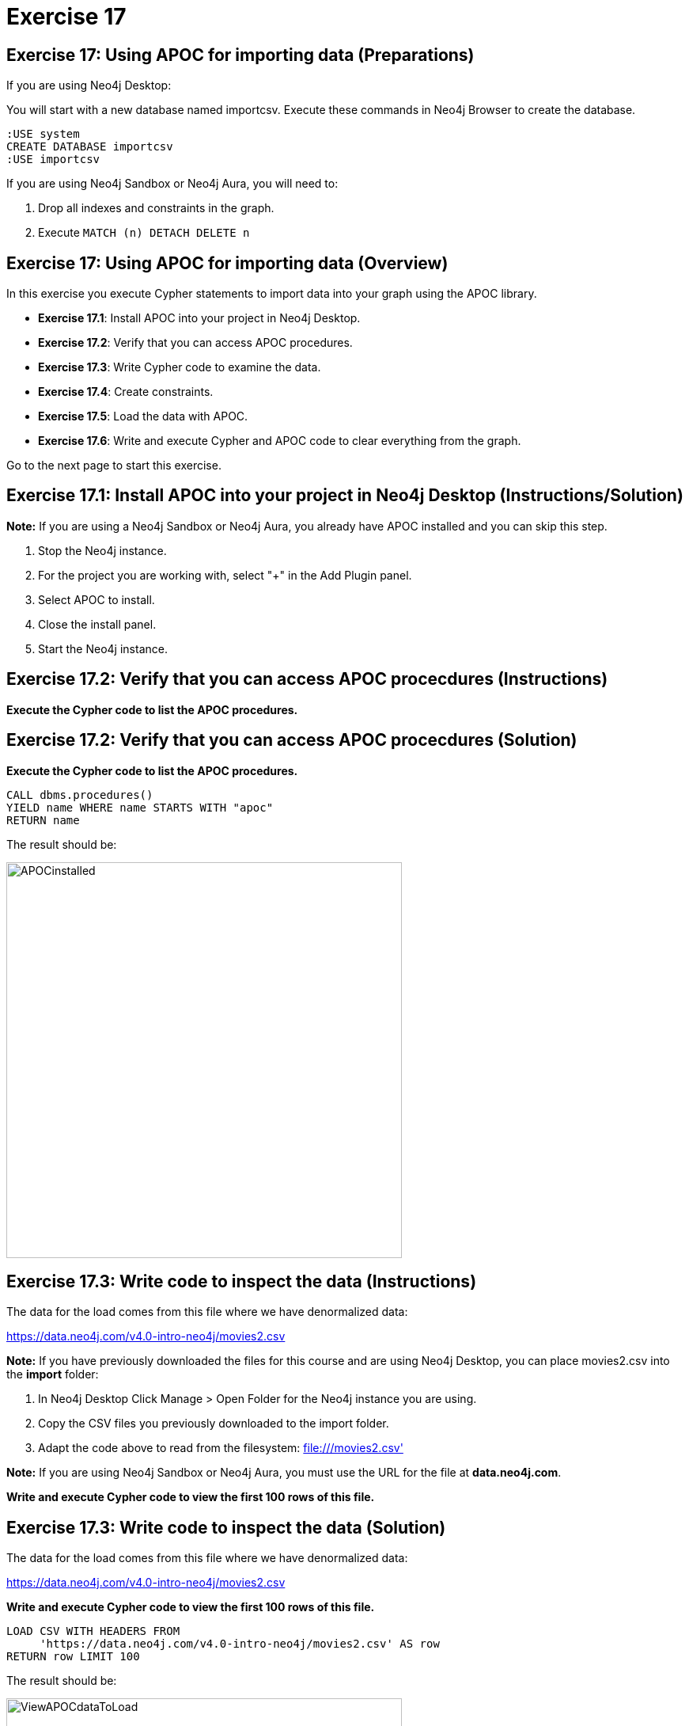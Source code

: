 = Exercise 17

== Exercise 17: Using APOC for importing data (Preparations)

If you are using Neo4j Desktop:

You will start with a new database named importcsv. Execute these commands in Neo4j Browser to create the database.
[source, cypher]
----
:USE system
CREATE DATABASE importcsv
:USE importcsv
----

If you are using Neo4j Sandbox or Neo4j Aura, you will need to:

. Drop all indexes and constraints in the graph.
. Execute `MATCH (n) DETACH DELETE n`

== Exercise 17: Using APOC for importing data (Overview)

In this exercise you execute Cypher statements to import data into your graph using the APOC library.

* *Exercise 17.1*: Install APOC into your project in Neo4j Desktop.
* *Exercise 17.2*: Verify that you can access APOC procedures.
* *Exercise 17.3*: Write Cypher code to examine the data.
* *Exercise 17.4*: Create constraints.
* *Exercise 17.5*: Load the data with APOC.
* *Exercise 17.6*: Write and execute Cypher and APOC code to clear everything from the graph.

Go to the next page to start this exercise.

== Exercise 17.1: Install APOC into your project in Neo4j Desktop (Instructions/Solution)

*Note:* If you are using a Neo4j Sandbox or Neo4j Aura, you already have APOC installed and you can skip this step.

. Stop the Neo4j instance.
. For the project you are working with, select "+" in the Add Plugin panel.
. Select APOC to install.
. Close the install panel.
. Start the Neo4j instance.

== Exercise 17.2: Verify that you can access APOC procecdures (Instructions)

*Execute the Cypher code to list the APOC procedures.*

== Exercise 17.2: Verify that you can access APOC procecdures (Solution)

*Execute the Cypher code to list the APOC procedures.*

[source, cypher]
----
CALL dbms.procedures()
YIELD name WHERE name STARTS WITH "apoc"
RETURN name
----

The result should be:

[.thumb]
image::{guides}/img/APOCinstalled.png[APOCinstalled,width=500]


== Exercise 17.3: Write code to inspect the data (Instructions)

The data for the load comes from this file where we have denormalized data:

https://data.neo4j.com/v4.0-intro-neo4j/movies2.csv

*Note:* If you have previously downloaded the files for this course and are using Neo4j Desktop, you can place movies2.csv into the *import* folder:

. In Neo4j Desktop Click Manage > Open Folder for the Neo4j instance you are using.
. Copy the CSV files you previously downloaded to the import folder.
. Adapt the code above to read from the filesystem: file:///movies2.csv'

*Note:* If you are using Neo4j Sandbox or Neo4j Aura, you must use the URL for the file at *data.neo4j.com*.

*Write and execute Cypher code to view the first 100 rows of this file.*

== Exercise 17.3: Write code to inspect the data (Solution)

The data for the load comes from this file where we have denormalized data:

https://data.neo4j.com/v4.0-intro-neo4j/movies2.csv

*Write and execute Cypher code to view the first 100 rows of this file.*

[source, cypher]
----
LOAD CSV WITH HEADERS FROM
     'https://data.neo4j.com/v4.0-intro-neo4j/movies2.csv' AS row
RETURN row LIMIT 100
----

The result should be:

[.thumb]
image::{guides}/img/ViewAPOCdataToLoad.png[ViewAPOCdataToLoad,width=500]


== Exercise 17.4: Create constraints (Instructions)

*Create uniqueness constraints for the _id_ property for a _Person_ node and the _id_ property for a _Movie_ node.*

== Exercise 17.4: Create constraints (Solution)

*Create uniqueness constraints for the _id_ property for a _Person_ node and the _id_ property for a _Movie_ node.*

[source, cypher]
----
// create constraints
CREATE CONSTRAINT UniqueMovieIdConstraint ON (m:Movie) ASSERT m.id IS UNIQUE;

CREATE CONSTRAINT UniquePersonIdConstraint ON (p:Person) ASSERT p.id IS UNIQUE
----

The result should be:

[.thumb]
image::{guides}/img/APOCLoadConstraints.png[APOCLoadConstraints,width=500]

== Exercise 17.5: Load the data with APOC (Instructions)

*Since APOC is new to you, examine this code and simply execute this code to load the data:*

[source, cypher]
----
CALL apoc.periodic.iterate(
"CALL apoc.load.csv('https://data.neo4j.com/v4.0-intro-neo4j/movies2.csv' ) YIELD map AS row RETURN row",
"WITH row.movieId as movieId, row.title AS title, row.genres AS genres, toInteger(row.releaseYear) AS releaseYear, toFloat(row.avgVote) AS avgVote,
 collect({id: row.personId, name:row.name, born: toInteger(row.birthYear), died: toInteger(row.deathYear),personType: row.personType, roles: split(coalesce(row.characters,''),':')}) AS people
 MERGE (m:Movie {id:movieId})
    ON CREATE SET m.title=title, m.avgVote=avgVote,
       m.releaseYear=releaseYear, m.genres=split(genres,':')
 WITH *
 UNWIND people AS person
 MERGE (p:Person {id: person.id})
    ON CREATE SET p.name = person.name, p.born = person.born, p.died = person.died
 WITH  m, person, p
 CALL apoc.do.when(person.personType = 'ACTOR',
      'MERGE (p)-[:ACTED_IN {roles: person.roles}]->(m)
                 ON CREATE SET p:Actor',
      'MERGE (p)-[:DIRECTED]->(m)
          ON CREATE SET p:Director',
      {m:m, p:p, person:person}) YIELD value AS value
       RETURN count(*)  ",
{batchSize: 500}
)
----

== Exercise 17.5: Load the data with APOC (Solution)

The result should be:

[.thumb]
image::{guides}/img/APOCExecute.png[APOCExecute,width=600]

== Exercise 17.6: Write and execute Cypher and APOC code to clear everything from the graph (Instructions)

*Call the APOC procedures to clear everything from the graph, including constraints and indexes.*

== Exercise 17.6: Write and execute Cypher and APOC code to clear everything from the graph (Solution)

*Call the APOC procedures to clear everything from the graph, including constraints and indexes.*

Here is the code you should execute:

[source, cypher]
----
// Delete all constraints and indexes
CALL apoc.schema.assert({},{},true);
// Delete all nodes and relationships
CALL apoc.periodic.iterate(
  'MATCH (n) RETURN n',
  'DETACH DELETE n',
  { batchSize:500 }
)
----

The result returned should be:

[.thumb]
image::{guides}/img/ClearedDB.png[ClearedDB,width=600]

Note: This is the same as doing the following in Neo4j Browser in a Neo4j Desktop installation where, for example, the name of the database is _neo4j_:

[source, cypher]
----
:USE system
CREATE OR REPLACE DATABASE neo4j
:USE neo4j
----

== Exercise 17: Using APOC for importing data (Summary)

In this exercise you executed Cypher statements to import data into your graph using the APOC library.

pass:a[<a play-topic='{guides}/18.html'>Continue to Exercise 18</a>]
